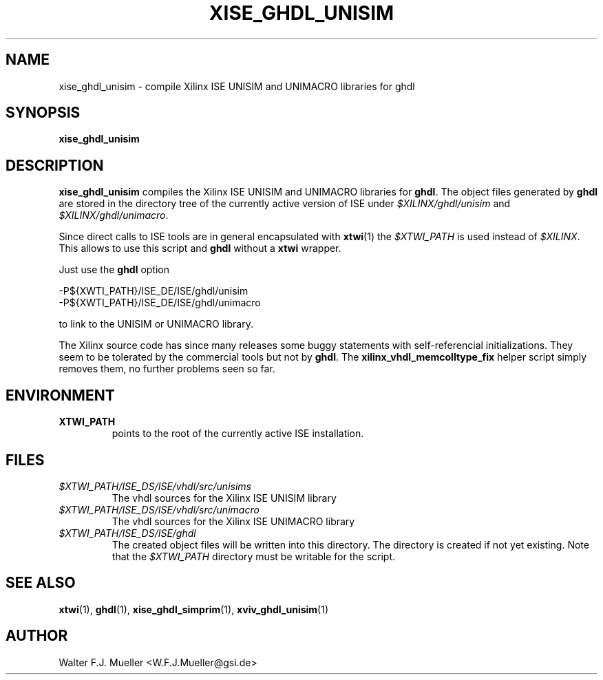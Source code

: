 .\"  -*- nroff -*-
.\"  $Id: xise_ghdl_unisim.1 779 2016-06-26 15:37:16Z mueller $
.\"
.\" Copyright 2010-2015 by Walter F.J. Mueller <W.F.J.Mueller@gsi.de>
.\" 
.\" ------------------------------------------------------------------
.
.TH XISE_GHDL_UNISIM 1 2015-02-04 "Retro Project" "Retro Project Manual"
.\" ------------------------------------------------------------------
.SH NAME
xise_ghdl_unisim \- compile Xilinx ISE UNISIM and UNIMACRO libraries for ghdl
.\" ------------------------------------------------------------------
.SH SYNOPSIS
.
.B xise_ghdl_unisim
.
.\" ------------------------------------------------------------------
.SH DESCRIPTION
\fBxise_ghdl_unisim\fP compiles the Xilinx ISE UNISIM and UNIMACRO 
libraries for \fBghdl\fP. The object files generated by \fBghdl\fP
are stored in the directory tree of the currently active version of
ISE under \fI$XILINX/ghdl/unisim\fP and \fI$XILINX/ghdl/unimacro\fP.

Since direct calls to ISE tools are in general encapsulated with \fBxtwi\fP(1) 
the \fI$XTWI_PATH\fP is used instead of \fI$XILINX\fP. 
This allows to use this script and \fBghdl\fP without a \fBxtwi\fP wrapper.

Just use the \fBghdl\fP option

.EX
    -P${XWTI_PATH}/ISE_DE/ISE/ghdl/unisim
    -P${XWTI_PATH}/ISE_DE/ISE/ghdl/unimacro
.EE

to link to the UNISIM or UNIMACRO library.

The Xilinx source code has since many releases some buggy statements with
self-referencial initializations. They seem to be tolerated by the commercial 
tools but not by \fBghdl\fP.
The \fBxilinx_vhdl_memcolltype_fix\fP
helper script simply removes them, no further problems seen so far.

.\" ------------------------------------------------------------------
.SH ENVIRONMENT
.IP \fBXTWI_PATH\fP
points to the root of the currently active ISE installation.
.
.\" ------------------------------------------------------------------
.SH FILES
.IP \fI$XTWI_PATH/ISE_DS/ISE/vhdl/src/unisims\fP
The vhdl sources for the Xilinx ISE UNISIM library
.IP \fI$XTWI_PATH/ISE_DS/ISE/vhdl/src/unimacro\fP
The vhdl sources for the  Xilinx ISE UNIMACRO library
.IP \fI$XTWI_PATH/ISE_DS/ISE/ghdl\fP
The created object files will be written into this directory. The directory
is created if not yet existing. Note that the \fI$XTWI_PATH\fP
directory must be writable for the script.
.
.\" ------------------------------------------------------------------
.SH "SEE ALSO"
.BR xtwi (1),
.BR ghdl (1),
.BR xise_ghdl_simprim (1),
.BR xviv_ghdl_unisim (1)
.
.\" ------------------------------------------------------------------
.SH AUTHOR
Walter F.J. Mueller <W.F.J.Mueller@gsi.de>

